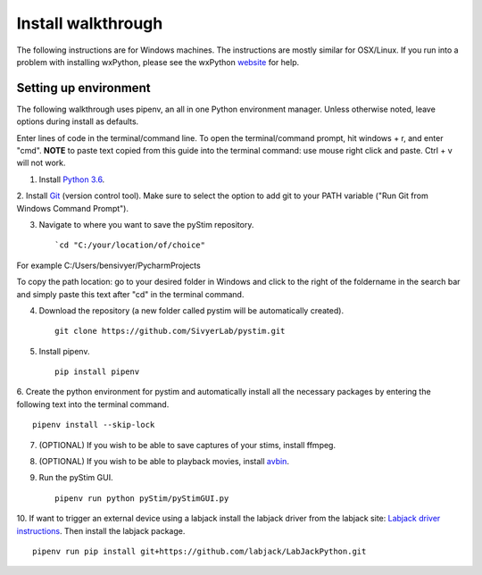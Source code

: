 Install walkthrough
===================

The following instructions are for Windows machines. The instructions are mostly similar for OSX/Linux. If you run into
a problem with installing wxPython, please see the wxPython `website <https://www.wxpython.org/>`_ for help.

Setting up environment
----------------------

The following walkthrough uses pipenv, an all in one Python environment manager. Unless otherwise noted, leave options
during install as defaults.

Enter lines of code in the terminal/command line. To open the terminal/command prompt, hit windows + r, and enter "cmd".
**NOTE** to paste text copied from this guide into the terminal command: use mouse right click and paste. Ctrl + v will
not work.

1. Install `Python 3.6 <https://www.python.org/downloads/>`_.

2. Install `Git <https://git-scm.com/downloads>`_ (version control tool). Make sure to select the option to add git to
your PATH variable ("Run Git from Windows Command Prompt").

3. Navigate to where you want to save the pyStim repository. ::

    `cd "C:/your/location/of/choice"

For example C:/Users/bensivyer/PycharmProjects

To copy the path location: go to your desired folder in Windows and click to the right of the foldername in the search
bar and simply paste this text after "cd" in the terminal command.

.. image:: ../screenshots/Terminal_command.jpg
    :width: 800 px

4. Download the repository (a new folder called pystim will be automatically created). ::

    git clone https://github.com/SivyerLab/pystim.git

5. Install pipenv. ::

    pip install pipenv

6. Create the python environment for pystim and automatically install all the necessary packages by entering the
following text into the terminal command. ::

    pipenv install --skip-lock

7. (OPTIONAL) If you wish to be able to save captures of your stims, install ffmpeg.

8. (OPTIONAL) If you wish to be able to playback movies, install `avbin <http://avbin.github.io/AVbin/Download.html>`_.

9. Run the pyStim GUI. ::

    pipenv run python pyStim/pyStimGUI.py

10. If want to trigger an external device using a labjack install the labjack driver from the labjack site:
`Labjack driver instructions <https://labjack.com/support/software/examples/ud/labjackpython>`_. Then install the
labjack package. ::

    pipenv run pip install git+https://github.com/labjack/LabJackPython.git
